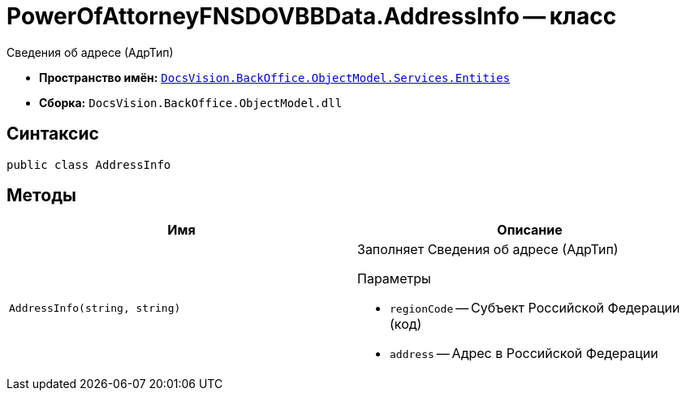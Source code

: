 = PowerOfAttorneyFNSDOVBBData.AddressInfo -- класс

Сведения об адресе (АдрТип)

* *Пространство имён:* `xref:Entities/Entities_NS.adoc[DocsVision.BackOffice.ObjectModel.Services.Entities]`
* *Сборка:* `DocsVision.BackOffice.ObjectModel.dll`

== Синтаксис

[source,csharp]
----
public class AddressInfo
----

== Методы

[cols=",",options="header"]
|===
|Имя |Описание

|`AddressInfo(string, string)`
a|Заполняет Сведения об адресе (АдрТип)

.Параметры
* `regionCode` -- Субъект Российской Федерации (код)
* `address` -- Адрес в Российской Федерации

|===
